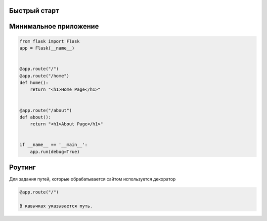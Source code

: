 Быстрый старт
-------------


Минимальное приложение
----------------------

.. code-block:: python

  from flask import Flask
  app = Flask(__name__)


  @app.route("/")
  @app.route("/home")
  def home():
      return "<h1>Home Page</h1>"


  @app.route("/about")
  def about():
      return "<h1>About Page</h1>"


  if __name__ == '__main__':
      app.run(debug=True)

Роутинг
--------

Для задания путей, которые обрабатывается сайтом используется декоратор

.. code-block:: python

  @app.route("/")

  В кавычках указывается путь.
